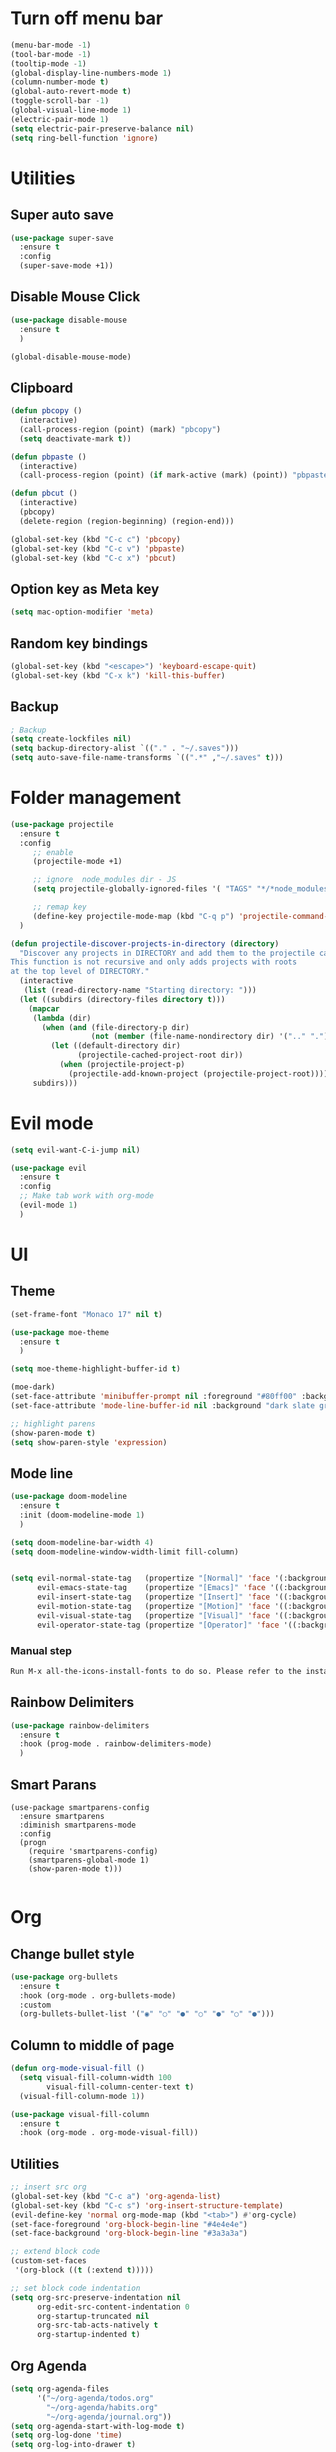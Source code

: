 * Turn off menu bar
#+BEGIN_SRC emacs-lisp
(menu-bar-mode -1)
(tool-bar-mode -1)
(tooltip-mode -1)
(global-display-line-numbers-mode 1)
(column-number-mode t)
(global-auto-revert-mode t)
(toggle-scroll-bar -1)
(global-visual-line-mode 1)
(electric-pair-mode 1)
(setq electric-pair-preserve-balance nil)
(setq ring-bell-function 'ignore)
#+END_SRC



* Utilities
** Super auto save
#+begin_src emacs-lisp
(use-package super-save
  :ensure t
  :config
  (super-save-mode +1))
#+end_src


** Disable Mouse Click
#+begin_src emacs-lisp
(use-package disable-mouse
  :ensure t
  )

(global-disable-mouse-mode)
#+end_src


** Clipboard
#+begin_src emacs-lisp
(defun pbcopy ()
  (interactive)
  (call-process-region (point) (mark) "pbcopy")
  (setq deactivate-mark t))

(defun pbpaste ()
  (interactive)
  (call-process-region (point) (if mark-active (mark) (point)) "pbpaste" t t))

(defun pbcut ()
  (interactive)
  (pbcopy)
  (delete-region (region-beginning) (region-end)))

(global-set-key (kbd "C-c c") 'pbcopy)
(global-set-key (kbd "C-c v") 'pbpaste)
(global-set-key (kbd "C-c x") 'pbcut)
#+end_src

** Option key as Meta key
#+begin_src emacs-lisp
(setq mac-option-modifier 'meta)
#+end_src

** Random key bindings
#+begin_src emacs-lisp
(global-set-key (kbd "<escape>") 'keyboard-escape-quit)
(global-set-key (kbd "C-x k") 'kill-this-buffer)
#+end_src

** Backup
#+begin_src emacs-lisp
; Backup
(setq create-lockfiles nil)
(setq backup-directory-alist `(("." . "~/.saves")))
(setq auto-save-file-name-transforms `((".*" ,"~/.saves" t)))
#+end_src


* Folder management
#+begin_src  emacs-lisp
(use-package projectile
  :ensure t
  :config
     ;; enable
     (projectile-mode +1)

     ;; ignore  node_modules dir - JS
     (setq projectile-globally-ignored-files '( "TAGS" "*/*node_modules"))

     ;; remap key
     (define-key projectile-mode-map (kbd "C-q p") 'projectile-command-map)
  )

(defun projectile-discover-projects-in-directory (directory)
  "Discover any projects in DIRECTORY and add them to the projectile cache.
This function is not recursive and only adds projects with roots
at the top level of DIRECTORY."
  (interactive
   (list (read-directory-name "Starting directory: ")))
  (let ((subdirs (directory-files directory t)))
    (mapcar
     (lambda (dir)
       (when (and (file-directory-p dir)
                  (not (member (file-name-nondirectory dir) '(".." "."))))
         (let ((default-directory dir)
               (projectile-cached-project-root dir))
           (when (projectile-project-p)
             (projectile-add-known-project (projectile-project-root))))))
     subdirs)))
#+end_src


* Evil mode
#+BEGIN_SRC emacs-lisp
(setq evil-want-C-i-jump nil)

(use-package evil
  :ensure t
  :config
  ;; Make tab work with org-mode
  (evil-mode 1)
  )
#+END_SRC


* UI 

** Theme
#+BEGIN_SRC emacs-lisp
(set-frame-font "Monaco 17" nil t)

(use-package moe-theme
  :ensure t
  )

(setq moe-theme-highlight-buffer-id t)

(moe-dark)
(set-face-attribute 'minibuffer-prompt nil :foreground "#80ff00" :background "#080808")
(set-face-attribute 'mode-line-buffer-id nil :background "dark slate gray" :foreground "#ccffff")

;; highlight parens
(show-paren-mode t)
(setq show-paren-style 'expression)
#+END_SRC

** Mode line
#+begin_src  emacs-lisp
(use-package doom-modeline
  :ensure t
  :init (doom-modeline-mode 1)
  )

(setq doom-modeline-bar-width 4)
(setq doom-modeline-window-width-limit fill-column)


(setq evil-normal-state-tag   (propertize "[Normal]" 'face '(:background "red" :foreground "red"))
      evil-emacs-state-tag    (propertize "[Emacs]" 'face '((:background "orange" :foreground "red")))
      evil-insert-state-tag   (propertize "[Insert]" 'face '((:background "red") :foreground "white"))
      evil-motion-state-tag   (propertize "[Motion]" 'face '((:background "blue") :foreground "white"))
      evil-visual-state-tag   (propertize "[Visual]" 'face '((:background "grey80" :foreground "red")))
      evil-operator-state-tag (propertize "[Operator]" 'face '((:background "purple"))))
#+end_src


*** Manual step
#+begin_src bash
Run M-x all-the-icons-install-fonts to do so. Please refer to the installation guide.
#+end_src


** Rainbow Delimiters
#+begin_src emacs-lisp
(use-package rainbow-delimiters
  :ensure t
  :hook (prog-mode . rainbow-delimiters-mode)
  )
#+end_src


** Smart Parans
#+begin_src 
(use-package smartparens-config
  :ensure smartparens
  :diminish smartparens-mode
  :config
  (progn
    (require 'smartparens-config)
    (smartparens-global-mode 1)
    (show-paren-mode t)))

#+end_src


* Org
** Change bullet style
#+BEGIN_SRC emacs-lisp
(use-package org-bullets
  :ensure t
  :hook (org-mode . org-bullets-mode)
  :custom
  (org-bullets-bullet-list '("◉" "○" "●" "○" "●" "○" "●")))

#+END_SRC


** Column to middle of page
#+BEGIN_SRC emacs-lisp
(defun org-mode-visual-fill ()
  (setq visual-fill-column-width 100
        visual-fill-column-center-text t)
  (visual-fill-column-mode 1))

(use-package visual-fill-column
  :ensure t
  :hook (org-mode . org-mode-visual-fill))
#+END_SRC


** Utilities
#+BEGIN_SRC emacs-lisp
;; insert src org
(global-set-key (kbd "C-c a") 'org-agenda-list)
(global-set-key (kbd "C-c s") 'org-insert-structure-template)
(evil-define-key 'normal org-mode-map (kbd "<tab>") #'org-cycle)
(set-face-foreground 'org-block-begin-line "#4e4e4e")
(set-face-background 'org-block-begin-line "#3a3a3a")

;; extend block code
(custom-set-faces
 '(org-block ((t (:extend t)))))

;; set block code indentation
(setq org-src-preserve-indentation nil
      org-edit-src-content-indentation 0
      org-startup-truncated nil
      org-src-tab-acts-natively t
      org-startup-indented t)
#+END_SRC


** Org Agenda
#+begin_src emacs-lisp
(setq org-agenda-files
      '("~/org-agenda/todos.org"
	    "~/org-agenda/habits.org"
	    "~/org-agenda/journal.org"))
(setq org-agenda-start-with-log-mode t)
(setq org-log-done 'time)
(setq org-log-into-drawer t)
#+end_src


** Org Capture Template
#+begin_src emacs-lisp
  (setq org-capture-templates
    `(("t" "Tasks / Projects")
      ("tt" "Task" entry (file+olp "~/org-agenda/todos.org" "Inbox")
           "* TODO %?\n  %U\n  %a\n  %i" :empty-lines 1)

      ("j" "Journal Entries")
      ("jj" "Journal" entry
           (file+olp+datetree "~/org-agenda/journal.org")
           "\n* %<%I:%M %p> - Journal \n%?\n\n"
           ;; ,(dw/read-file-as-string "~/Notes/Templates/Daily.org")
           :empty-lines 1)
       ))
#+end_src


** TODO Icons
#+begin_src emacs-lisp
(customize-set-value
    'org-agenda-category-icon-alist
    `(
      ("agenda" "~/.emacs.d/icons/work.svg" nil nil :ascent center :mask heuristic)
      ("habit" "~/.emacs.d/icons/chore.svg" nil nil :ascent center :mask heuristic)
      ("events" "~/.emacs.d/icons/events.svg" nil nil :ascent center :mask heuristic)
      ("inbox" "~/.emacs.d/icons/inbox.svg" nil nil :ascent center :mask heuristic)
      ("walk" "~/.emacs.d/icons/walk.svg" nil nil :ascent center :mask heuristic)
      ("solution" "~/.emacs.d/icons/solution.svg" nil nil :ascent center :mask heuristic)
      ("community" "~/.emacs.d/icons/community.svg" nil nil :ascent center :mask heuristic)
      ("idea" "~/.emacs.d/icons/idea.svg" nil nil :ascent center :mask heuristic)
      ("man" "~/.emacs.d/icons/man.svg" nil nil :ascent center :mask heuristic)
      ("scheduled" "~/.emacs.d/icons/scheduled.svg" nil nil :ascent center :mask heuristic)
      ("class" "~/.emacs.d/icons/class.svg" nil nil :ascent center :mask heuristic)
      ("plant" "~/.emacs.d/icons/plant.svg" nil nil :ascent center :mask heuristic)
      ("check" "~/.emacs.d/icons/check.svg" nil nil :ascent center :mask heuristic)
      ("search" "~/.emacs.d/icons/search.svg" nil nil :ascent center :mask heuristic)
      ("home" "~/.emacs.d/icons/home.svg" nil nil :ascent center :mask heuristic)
      ("book" "~/.emacs.d/icons/book.svg" nil nil :ascent center :mask heuristic)
      ("cook" "~/.emacs.d/icons/cook.svg" nil nil :ascent center :mask heuristic)
      ("buy" "~/.emacs.d/icons/buy.svg" nil nil :ascent center :mask heuristic)
      ("shower" "~/.emacs.d/icons/shower.svg" nil nil :ascent center :mask heuristic)
      ))
#+end_src

** Source block
#+begin_src emacs-lisp
(require 'org-tempo)
(add-to-list 'org-structure-template-alist '("sh" . "src shell"))
(add-to-list 'org-structure-template-alist '("el" . "src emacs-lisp"))
(add-to-list 'org-structure-template-alist '("go" . "src go :results output"))
#+end_src

** Execute code
#+begin_src emacs-lisp
;;(require 'ob-go)
(org-babel-do-load-languages
 'org-babel-load-languages
 '((go . t)))

;; babel will not ask for perm to execute code
(setq org-confirm-babel-evaluate nil)
#+end_src

* Search Completion
** Ivy mode
#+begin_src emacs-lisp
(use-package ivy
  :ensure t
  :diminish
  :bind (("C-s" . swiper-isearch)
	     ("C-a" . swiper-all-thing-at-point)
         :map ivy-minibuffer-map
         ("TAB" . ivy-alt-done)
         ("C-l" . ivy-alt-done)
         ("C-j" . ivy-next-line)
         ("C-k" . ivy-previous-line)
         :map ivy-switch-buffer-map
         ("C-k" . ivy-previous-line)
         ("C-l" . ivy-done)
         ("C-d" . ivy-switch-buffer-kill)
         :map ivy-reverse-i-search-map
         ("C-k" . ivy-previous-line)
         ("C-d" . ivy-reverse-i-search-kill))
  :config
  (ivy-mode 1))

#+end_src


** Counsel
#+begin_src emacs-lisp
(use-package counsel
  :ensure t
  :bind (("M-x" . counsel-M-x)
         ("C-x b" . counsel-ibuffer)
         ("C-x C-f" . counsel-find-file)
         ("C-M-l" . counsel-imenu)
         :map minibuffer-local-map
         ("C-r" . 'counsel-minibuffer-history))
  :custom
  (counsel-linux-app-format-function #'counsel-linux-app-format-function-name-only)
  :config
  (setq ivy-initial-inputs-alist nil)) ;; Don't start searches with ^

;; Adds M-x recent command sorting for counsel-M-x
(use-package smex
  :ensure t
  :defer 1
  :after counsel)
#+end_src


* Auto Completion
#+begin_comment
M-x company-diag: show company backend
#+end_comment

#+begin_src emacs-lisp
(use-package company
  :ensure t
  ;; :hook 'emacs-startup #'global-company-mode
  :custom
  (company-begin-commands '(self-insert-command)) ; start autocompletion only after typing
  (company-idle-delay .1)                         ; decrease delay before autocompletion popup shows
  (company-minimum-prefix-length 1)
  (company-show-numbers t)
  (company-tooltip-align-annotations 't)
  (company-echo-delay 0)                          ; remove annoying blinking
  (global-company-mode t)
  )
#+end_src


* Git
** Magit
#+begin_src emacs-lisp

(use-package magit
  :ensure t
  :custom
         ;; open magit status in same buffer
         (magit-display-buffer-function #'magit-display-buffer-same-window-except-diff-v1)
  :config
         (global-set-key (kbd "C-x g") 'magit-status)
  )


;; open file in git
(use-package git-link
  :ensure t
  :config
         (setq git-link-open-in-browser t)
  )
(global-set-key (kbd "C-c l") 'git-link)

#+end_src
** Evil Integration
#+begin_src emacs-lisp
(use-package evil-collection
  :ensure t
  :after evil
  :init
  (evil-collection-init)
  )
#+end_src

* Programming
** Python
- http://tkf.github.io/emacs-jedi/latest/

#+begin_src emacs-lisp
;; (use-package jedi
;;    :ensure t
;;    :after company
;; )
;; (add-hook 'python-mode-hook 'jedi:setup)
;; (setq jedi:complete-on-dot t)                 


(use-package anaconda-mode
  :ensure t
)
(setq company-dabbrev-downcase 0)
(setq company-idle-delay 0)
(add-hook 'python-mode-hook 'anaconda-mode)

(use-package company-anaconda
  :ensure t
  :after company
)
(add-hook 'python-mode-hook
	  (lambda()
	    (setq company-backends '(company-anaconda)))
	  )

;; (eval-after-load "company"
;;   '(add-to-list 'company-backends 'company-anaconda))
#+end_src

- Manual Step
  #+begin_src bash
# M-x jedi:install-server in Emacs
  #+end_src

** Terraform
#+begin_src emacs-lisp
(use-package terraform-mode
  :ensure t
  )

(use-package company-terraform
  :ensure t
  )

(company-terraform-init)

(add-hook 'python-mode-hook
	  (lambda()
	    (setq company-backends '(company-terraform)))
	  )
#+end_src


** Javascript
#+begin_src emacs-lisp
;; (use-package js2-mode
;;   :ensure t
;;   :mode "\\.js\\'"
;;   )
;; 
;; (use-package tern
;;   :ensure t
;;   )
;; 
;; (use-package company-tern
;;   :ensure t
;;   )
;; 
;; (add-hook 'js2-mode-hook (lambda ()
;;                            (tern-mode)
;;                            (company-mode)))
;; (use-package prettier-js
;;   :ensure t
;;   :hook ((js2-mode . prettier-js-mode))
;;   :config
;;   (setq prettier-js-show-errors nil))
;;   (setq js2-mode-show-strict-warnings nil)
#+End_src

** Yaml
#+begin_src emacs-lisp
(use-package yaml-mode
  :ensure t
  :mode "\\.ya?ml\\'")
#+end_src

** Dockerfile
#+begin_src emacs-lisp
(use-package dockerfile-mode
  :ensure t
  :config
  :mode "Dockerfile\\'"
  )
#+end_src

** Golang
- source: https://github.com/mdempsky/gocode

#+begin_src bash
go get -u github.com/mdempsky/gocode
gocode close
#+end_src

#+begin_export 
export GOPATH=$(go env GOPATH)
# /Users/alirom/go

export PATH=$(go env GOPATH)/bin:$PATH
# /Users/alirom/go/bin:/usr/local/bin:/usr/bin:/bin:/usr/sbin:/sbin:/usr/local/bin/git:/Users/alirom/go/bin:/usr/local/go/bin:/Library/Apple/usr/bin 
#+end_export

#+begin_src emacs-lisp
(use-package go-mode
  :ensure t
  :defer t
  )

(use-package company-go
  :ensure t
  :defer t
  )

(use-package lsp-mode
  :ensure t
  :defer t
  )

(use-package lsp-ui
  :ensure t
  :defer t
  )


(use-package yasnippet
  :ensure t
  :defer t
  )


(add-hook 'go-mode-hook #'lsp-deferred)

(setq company-idle-delay 0)
(setq company-minimum-prefix-length 1)

;; Set up before-save hooks to format buffer and add/delete imports.
;; Make sure you don't have other gofmt/goimports hooks enabled.
(defun lsp-go-install-save-hooks ()
  (add-hook 'before-save-hook #'lsp-format-buffer t t)
  (add-hook 'before-save-hook #'lsp-organize-imports t t))
(add-hook 'go-mode-hook #'lsp-go-install-save-hooks)

;; Start LSP Mode and YASnippet mode
(add-hook 'go-mode-hook #'lsp-deferred)
(add-hook 'go-mode-hook #'yas-minor-mode)

;; Set tab width
(add-hook 'go-mode-hook (lambda()
	(setq tab-width 4)
))
 
;; (when (memq window-system '(mac ns))
;;   (exec-path-from-shell-initialize)
;;   (exec-path-from-shell-copy-env "GOPATH"))
;; 
;; 
;; ;; (add-hook 'go-mode-hook 'company-mode)
;; (add-hook 'go-mode-hook (lambda ()
;;                           (set (make-local-variable 'company-backends) '(company-go))
;; 			      (setq tab-width 4)
;; 			      (setq indent-tabs-mode 1)
;;                           (company-mode)))
#+end_src


** Dumb Jump
#+begin_src emacs-lisp
(use-package dumb-jump
  :ensure t
  :bind (("M-g o" . dumb-jump-go-other-window)
         ("M-g j" . dumb-jump-go)
         ("M-g b" . dumb-jump-back)
         ("M-g i" . dumb-jump-go-prompt)
         ("M-g x" . dumb-jump-go-prefer-external)
         ("M-g z" . dumb-jump-go-prefer-external-other-window))
  :config
         (setq dumb-jump-selector 'helm)
  )
#+end_src

** Syntax checker
#+begin_src emacs-lisp
(use-package flycheck
  :ensure t
  )
(global-flycheck-mode 1)
#+end_src

** DAP mode - debugging
#+begin_src emacs-lisp
(use-package dap-mode
  :ensure t
  )
(require 'dap-go)
(require 'dap-hydra)
(use-package dap-ui

:ensure nil

:config

(dap-ui-mode 1))
#+end_src


** DAP mode - debugging
https://github.com/emacs-eaf/emacs-application-framework
#+begin_src emacs-lisp
;; (add-to-list 'load-path "~/.emacs.d/site-lisp/emacs-application-framework/")
;; (require 'eaf)
;; (require 'eaf-demo)
;; (require 'eaf-rss-reader)
;; (require 'eaf-terminal)
;; (require 'eaf-pdf-viewer)
;; (require 'eaf-browser)
;; (require 'eaf-markdown-previewer)
;; (require 'eaf-file-browser)
;; (require 'eaf-file-manager)
;; (require 'eaf-mindmap)
;; (require 'eaf-org-previewer)
;; (require 'eaf-system-monitor)
#+end_src
